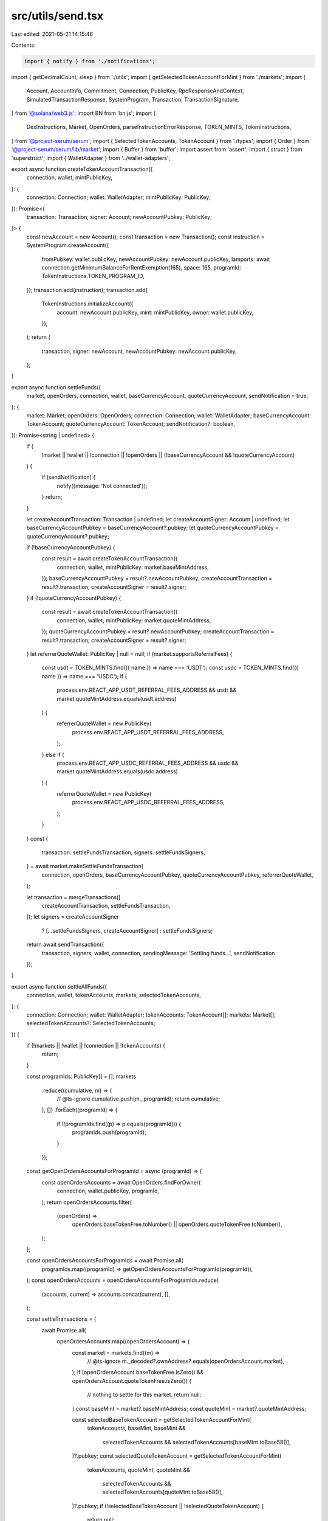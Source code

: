 src/utils/send.tsx
==================

Last edited: 2021-05-21 14:15:46

Contents:

.. code-block:: tsx

    import { notify } from './notifications';
import { getDecimalCount, sleep } from './utils';
import { getSelectedTokenAccountForMint } from './markets';
import {
  Account,
  AccountInfo,
  Commitment,
  Connection,
  PublicKey,
  RpcResponseAndContext,
  SimulatedTransactionResponse,
  SystemProgram,
  Transaction,
  TransactionSignature,
} from '@solana/web3.js';
import BN from 'bn.js';
import {
  DexInstructions,
  Market,
  OpenOrders, parseInstructionErrorResponse,
  TOKEN_MINTS,
  TokenInstructions,
} from '@project-serum/serum';
import { SelectedTokenAccounts, TokenAccount } from './types';
import { Order } from '@project-serum/serum/lib/market';
import { Buffer } from 'buffer';
import assert from 'assert';
import { struct } from 'superstruct';
import { WalletAdapter } from '../wallet-adapters';

export async function createTokenAccountTransaction({
  connection,
  wallet,
  mintPublicKey,
}: {
  connection: Connection;
  wallet: WalletAdapter;
  mintPublicKey: PublicKey;
}): Promise<{
  transaction: Transaction;
  signer: Account;
  newAccountPubkey: PublicKey;
}> {
  const newAccount = new Account();
  const transaction = new Transaction();
  const instruction = SystemProgram.createAccount({
    fromPubkey: wallet.publicKey,
    newAccountPubkey: newAccount.publicKey,
    lamports: await connection.getMinimumBalanceForRentExemption(165),
    space: 165,
    programId: TokenInstructions.TOKEN_PROGRAM_ID,
  });
  transaction.add(instruction);
  transaction.add(
    TokenInstructions.initializeAccount({
      account: newAccount.publicKey,
      mint: mintPublicKey,
      owner: wallet.publicKey,
    }),
  );
  return {
    transaction,
    signer: newAccount,
    newAccountPubkey: newAccount.publicKey,
  };
}

export async function settleFunds({
  market,
  openOrders,
  connection,
  wallet,
  baseCurrencyAccount,
  quoteCurrencyAccount,
  sendNotification = true,
}: {
  market: Market;
  openOrders: OpenOrders;
  connection: Connection;
  wallet: WalletAdapter;
  baseCurrencyAccount: TokenAccount;
  quoteCurrencyAccount: TokenAccount;
  sendNotification?: boolean,
}): Promise<string | undefined> {
  if (
    !market ||
    !wallet ||
    !connection ||
    !openOrders ||
    (!baseCurrencyAccount && !quoteCurrencyAccount)
  ) {
    if (sendNotification) {
      notify({message: 'Not connected'});
    }
    return;
  }

  let createAccountTransaction: Transaction | undefined;
  let createAccountSigner: Account | undefined;
  let baseCurrencyAccountPubkey = baseCurrencyAccount?.pubkey;
  let quoteCurrencyAccountPubkey = quoteCurrencyAccount?.pubkey;

  if (!baseCurrencyAccountPubkey) {
    const result = await createTokenAccountTransaction({
      connection,
      wallet,
      mintPublicKey: market.baseMintAddress,
    });
    baseCurrencyAccountPubkey = result?.newAccountPubkey;
    createAccountTransaction = result?.transaction;
    createAccountSigner = result?.signer;
  }
  if (!quoteCurrencyAccountPubkey) {
    const result = await createTokenAccountTransaction({
      connection,
      wallet,
      mintPublicKey: market.quoteMintAddress,
    });
    quoteCurrencyAccountPubkey = result?.newAccountPubkey;
    createAccountTransaction = result?.transaction;
    createAccountSigner = result?.signer;
  }
  let referrerQuoteWallet: PublicKey | null = null;
  if (market.supportsReferralFees) {
    const usdt = TOKEN_MINTS.find(({ name }) => name === 'USDT');
    const usdc = TOKEN_MINTS.find(({ name }) => name === 'USDC');
    if (
      process.env.REACT_APP_USDT_REFERRAL_FEES_ADDRESS &&
      usdt &&
      market.quoteMintAddress.equals(usdt.address)
    ) {
      referrerQuoteWallet = new PublicKey(
        process.env.REACT_APP_USDT_REFERRAL_FEES_ADDRESS,
      );
    } else if (
      process.env.REACT_APP_USDC_REFERRAL_FEES_ADDRESS &&
      usdc &&
      market.quoteMintAddress.equals(usdc.address)
    ) {
      referrerQuoteWallet = new PublicKey(
        process.env.REACT_APP_USDC_REFERRAL_FEES_ADDRESS,
      );
    }
  }
  const {
    transaction: settleFundsTransaction,
    signers: settleFundsSigners,
  } = await market.makeSettleFundsTransaction(
    connection,
    openOrders,
    baseCurrencyAccountPubkey,
    quoteCurrencyAccountPubkey,
    referrerQuoteWallet,
  );

  let transaction = mergeTransactions([
    createAccountTransaction,
    settleFundsTransaction,
  ]);
  let signers = createAccountSigner
    ? [...settleFundsSigners, createAccountSigner]
    : settleFundsSigners;

  return await sendTransaction({
    transaction,
    signers,
    wallet,
    connection,
    sendingMessage: 'Settling funds...',
    sendNotification
  });
}

export async function settleAllFunds({
  connection,
  wallet,
  tokenAccounts,
  markets,
  selectedTokenAccounts,
}: {
  connection: Connection;
  wallet: WalletAdapter;
  tokenAccounts: TokenAccount[];
  markets: Market[];
  selectedTokenAccounts?: SelectedTokenAccounts;
}) {
  if (!markets || !wallet || !connection || !tokenAccounts) {
    return;
  }

  const programIds: PublicKey[] = [];
  markets
    .reduce((cumulative, m) => {
      // @ts-ignore
      cumulative.push(m._programId);
      return cumulative;
    }, [])
    .forEach((programId) => {
      if (!programIds.find((p) => p.equals(programId))) {
        programIds.push(programId);
      }
    });

  const getOpenOrdersAccountsForProgramId = async (programId) => {
    const openOrdersAccounts = await OpenOrders.findForOwner(
      connection,
      wallet.publicKey,
      programId,
    );
    return openOrdersAccounts.filter(
      (openOrders) =>
        openOrders.baseTokenFree.toNumber() ||
        openOrders.quoteTokenFree.toNumber(),
    );
  };

  const openOrdersAccountsForProgramIds = await Promise.all(
    programIds.map((programId) => getOpenOrdersAccountsForProgramId(programId)),
  );
  const openOrdersAccounts = openOrdersAccountsForProgramIds.reduce(
    (accounts, current) => accounts.concat(current),
    [],
  );

  const settleTransactions = (
    await Promise.all(
      openOrdersAccounts.map((openOrdersAccount) => {
        const market = markets.find((m) =>
          // @ts-ignore
          m._decoded?.ownAddress?.equals(openOrdersAccount.market),
        );
        if (openOrdersAccount.baseTokenFree.isZero() && openOrdersAccount.quoteTokenFree.isZero()) {
          // nothing to settle for this market.
          return null;
        }
        const baseMint = market?.baseMintAddress;
        const quoteMint = market?.quoteMintAddress;

        const selectedBaseTokenAccount = getSelectedTokenAccountForMint(
          tokenAccounts,
          baseMint,
          baseMint &&
            selectedTokenAccounts &&
            selectedTokenAccounts[baseMint.toBase58()],
        )?.pubkey;
        const selectedQuoteTokenAccount = getSelectedTokenAccountForMint(
          tokenAccounts,
          quoteMint,
          quoteMint &&
            selectedTokenAccounts &&
            selectedTokenAccounts[quoteMint.toBase58()],
        )?.pubkey;
        if (!selectedBaseTokenAccount || !selectedQuoteTokenAccount) {
          return null;
        }
        return (
          market &&
          market.makeSettleFundsTransaction(
            connection,
            openOrdersAccount,
            selectedBaseTokenAccount,
            selectedQuoteTokenAccount,
          )
        );
      }),
    )
  ).filter(
    (
      x,
    ): x is {
      signers: Account[];
      transaction: Transaction;
      payer: PublicKey;
    } => !!x,
  );
  if (!settleTransactions || settleTransactions.length === 0) return;

  const transactions = settleTransactions.slice(0, 4).map((t) => t.transaction);
  const signers: Array<Account> = [];
  settleTransactions
    .reduce((cumulative: Array<Account>, t) => cumulative.concat(t.signers), [])
    .forEach((signer) => {
      if (!signers.find((s) => s.publicKey.equals(signer.publicKey))) {
        signers.push(signer);
      }
    });

  const transaction = mergeTransactions(transactions);

  return await sendTransaction({
    transaction,
    signers,
    wallet,
    connection,
  });
}

export async function cancelOrder(params: {
  market: Market;
  connection: Connection;
  wallet: WalletAdapter;
  order: Order;
}) {
  return cancelOrders({ ...params, orders: [params.order] });
}

export async function cancelOrders({
  market,
  wallet,
  connection,
  orders,
}: {
  market: Market;
  wallet: WalletAdapter;
  connection: Connection;
  orders: Order[];
}) {
  const transaction = market.makeMatchOrdersTransaction(5);
  orders.forEach((order) => {
    transaction.add(
      market.makeCancelOrderInstruction(connection, wallet.publicKey, order),
    );
  });
  transaction.add(market.makeMatchOrdersTransaction(5));
  return await sendTransaction({
    transaction,
    wallet,
    connection,
    sendingMessage: 'Sending cancel...',
  });
}

export async function placeOrder({
  side,
  price,
  size,
  orderType,
  market,
  connection,
  wallet,
  baseCurrencyAccount,
  quoteCurrencyAccount,
  feeDiscountPubkey = undefined,
}: {
  side: 'buy' | 'sell';
  price: number;
  size: number;
  orderType: 'ioc' | 'postOnly' | 'limit';
  market: Market | undefined | null;
  connection: Connection;
  wallet: WalletAdapter;
  baseCurrencyAccount: PublicKey | undefined;
  quoteCurrencyAccount: PublicKey | undefined;
  feeDiscountPubkey: PublicKey | undefined;
}) {
  let formattedMinOrderSize =
    market?.minOrderSize?.toFixed(getDecimalCount(market.minOrderSize)) ||
    market?.minOrderSize;
  let formattedTickSize =
    market?.tickSize?.toFixed(getDecimalCount(market.tickSize)) ||
    market?.tickSize;
  const isIncrement = (num, step) =>
    Math.abs((num / step) % 1) < 1e-5 ||
    Math.abs(((num / step) % 1) - 1) < 1e-5;
  if (isNaN(price)) {
    notify({ message: 'Invalid price', type: 'error' });
    return;
  }
  if (isNaN(size)) {
    notify({ message: 'Invalid size', type: 'error' });
    return;
  }
  if (!wallet || !wallet.publicKey) {
    notify({ message: 'Connect wallet', type: 'error' });
    return;
  }
  if (!market) {
    notify({ message: 'Invalid  market', type: 'error' });
    return;
  }
  if (!isIncrement(size, market.minOrderSize)) {
    notify({
      message: `Size must be an increment of ${formattedMinOrderSize}`,
      type: 'error',
    });
    return;
  }
  if (size < market.minOrderSize) {
    notify({ message: 'Size too small', type: 'error' });
    return;
  }
  if (!isIncrement(price, market.tickSize)) {
    notify({
      message: `Price must be an increment of ${formattedTickSize}`,
      type: 'error',
    });
    return;
  }
  if (price < market.tickSize) {
    notify({ message: 'Price under tick size', type: 'error' });
    return;
  }
  const owner = wallet.publicKey;
  const transaction = new Transaction();
  const signers: Account[] = [];

  if (!baseCurrencyAccount) {
    const {
      transaction: createAccountTransaction,
      signer: createAccountSigners,
      newAccountPubkey,
    } = await createTokenAccountTransaction({
      connection,
      wallet,
      mintPublicKey: market.baseMintAddress,
    });
    transaction.add(createAccountTransaction);
    signers.push(createAccountSigners);
    baseCurrencyAccount = newAccountPubkey;
  }
  if (!quoteCurrencyAccount) {
    const {
      transaction: createAccountTransaction,
      signer: createAccountSigners,
      newAccountPubkey,
    } = await createTokenAccountTransaction({
      connection,
      wallet,
      mintPublicKey: market.quoteMintAddress,
    });
    transaction.add(createAccountTransaction);
    signers.push(createAccountSigners);
    quoteCurrencyAccount = newAccountPubkey;
  }

  const payer = side === 'sell' ? baseCurrencyAccount : quoteCurrencyAccount;
  if (!payer) {
    notify({
      message: 'Need an SPL token account for cost currency',
      type: 'error',
    });
    return;
  }
  const params = {
    owner,
    payer,
    side,
    price,
    size,
    orderType,
    feeDiscountPubkey: feeDiscountPubkey || null,
  };
  console.log(params);

  const matchOrderstransaction = market.makeMatchOrdersTransaction(5);
  transaction.add(matchOrderstransaction);
  const startTime = getUnixTs();
  let {
    transaction: placeOrderTx,
    signers: placeOrderSigners,
  } = await market.makePlaceOrderTransaction(
    connection,
    params,
    120_000,
    120_000,
  );
  const endTime = getUnixTs();
  console.log(`Creating order transaction took ${endTime - startTime}`);
  transaction.add(placeOrderTx);
  transaction.add(market.makeMatchOrdersTransaction(5));
  signers.push(...placeOrderSigners);

  return await sendTransaction({
    transaction,
    wallet,
    connection,
    signers,
    sendingMessage: 'Sending order...',
  });
}

export async function listMarket({
  connection,
  wallet,
  baseMint,
  quoteMint,
  baseLotSize,
  quoteLotSize,
  dexProgramId,
}: {
  connection: Connection;
  wallet: WalletAdapter;
  baseMint: PublicKey;
  quoteMint: PublicKey;
  baseLotSize: number;
  quoteLotSize: number;
  dexProgramId: PublicKey;
}) {
  const market = new Account();
  const requestQueue = new Account();
  const eventQueue = new Account();
  const bids = new Account();
  const asks = new Account();
  const baseVault = new Account();
  const quoteVault = new Account();
  const feeRateBps = 0;
  const quoteDustThreshold = new BN(100);

  async function getVaultOwnerAndNonce() {
    const nonce = new BN(0);
    while (true) {
      try {
        const vaultOwner = await PublicKey.createProgramAddress(
          [market.publicKey.toBuffer(), nonce.toArrayLike(Buffer, 'le', 8)],
          dexProgramId,
        );
        return [vaultOwner, nonce];
      } catch (e) {
        nonce.iaddn(1);
      }
    }
  }
  const [vaultOwner, vaultSignerNonce] = await getVaultOwnerAndNonce();

  const tx1 = new Transaction();
  tx1.add(
    SystemProgram.createAccount({
      fromPubkey: wallet.publicKey,
      newAccountPubkey: baseVault.publicKey,
      lamports: await connection.getMinimumBalanceForRentExemption(165),
      space: 165,
      programId: TokenInstructions.TOKEN_PROGRAM_ID,
    }),
    SystemProgram.createAccount({
      fromPubkey: wallet.publicKey,
      newAccountPubkey: quoteVault.publicKey,
      lamports: await connection.getMinimumBalanceForRentExemption(165),
      space: 165,
      programId: TokenInstructions.TOKEN_PROGRAM_ID,
    }),
    TokenInstructions.initializeAccount({
      account: baseVault.publicKey,
      mint: baseMint,
      owner: vaultOwner,
    }),
    TokenInstructions.initializeAccount({
      account: quoteVault.publicKey,
      mint: quoteMint,
      owner: vaultOwner,
    }),
  );

  const tx2 = new Transaction();
  tx2.add(
    SystemProgram.createAccount({
      fromPubkey: wallet.publicKey,
      newAccountPubkey: market.publicKey,
      lamports: await connection.getMinimumBalanceForRentExemption(
        Market.getLayout(dexProgramId).span,
      ),
      space: Market.getLayout(dexProgramId).span,
      programId: dexProgramId,
    }),
    SystemProgram.createAccount({
      fromPubkey: wallet.publicKey,
      newAccountPubkey: requestQueue.publicKey,
      lamports: await connection.getMinimumBalanceForRentExemption(5120 + 12),
      space: 5120 + 12,
      programId: dexProgramId,
    }),
    SystemProgram.createAccount({
      fromPubkey: wallet.publicKey,
      newAccountPubkey: eventQueue.publicKey,
      lamports: await connection.getMinimumBalanceForRentExemption(262144 + 12),
      space: 262144 + 12,
      programId: dexProgramId,
    }),
    SystemProgram.createAccount({
      fromPubkey: wallet.publicKey,
      newAccountPubkey: bids.publicKey,
      lamports: await connection.getMinimumBalanceForRentExemption(65536 + 12),
      space: 65536 + 12,
      programId: dexProgramId,
    }),
    SystemProgram.createAccount({
      fromPubkey: wallet.publicKey,
      newAccountPubkey: asks.publicKey,
      lamports: await connection.getMinimumBalanceForRentExemption(65536 + 12),
      space: 65536 + 12,
      programId: dexProgramId,
    }),
    DexInstructions.initializeMarket({
      market: market.publicKey,
      requestQueue: requestQueue.publicKey,
      eventQueue: eventQueue.publicKey,
      bids: bids.publicKey,
      asks: asks.publicKey,
      baseVault: baseVault.publicKey,
      quoteVault: quoteVault.publicKey,
      baseMint,
      quoteMint,
      baseLotSize: new BN(baseLotSize),
      quoteLotSize: new BN(quoteLotSize),
      feeRateBps,
      vaultSignerNonce,
      quoteDustThreshold,
      programId: dexProgramId,
    }),
  );

  const signedTransactions = await signTransactions({
    transactionsAndSigners: [
      { transaction: tx1, signers: [baseVault, quoteVault] },
      {
        transaction: tx2,
        signers: [market, requestQueue, eventQueue, bids, asks],
      },
    ],
    wallet,
    connection,
  });
  for (let signedTransaction of signedTransactions) {
    await sendSignedTransaction({
      signedTransaction,
      connection,
    });
  }

  return market.publicKey;
}

export const getUnixTs = () => {
  return new Date().getTime() / 1000;
};

const DEFAULT_TIMEOUT = 15000;

export async function sendTransaction({
  transaction,
  wallet,
  signers = [],
  connection,
  sendingMessage = 'Sending transaction...',
  sentMessage = 'Transaction sent',
  successMessage = 'Transaction confirmed',
  timeout = DEFAULT_TIMEOUT,
  sendNotification = true,
}: {
  transaction: Transaction;
  wallet: WalletAdapter;
  signers?: Array<Account>;
  connection: Connection;
  sendingMessage?: string;
  sentMessage?: string;
  successMessage?: string;
  timeout?: number;
  sendNotification?: boolean
}) {
  const signedTransaction = await signTransaction({
    transaction,
    wallet,
    signers,
    connection,
  });
  return await sendSignedTransaction({
    signedTransaction,
    connection,
    sendingMessage,
    sentMessage,
    successMessage,
    timeout,
    sendNotification
  });
}

export async function signTransaction({
  transaction,
  wallet,
  signers = [],
  connection,
}: {
  transaction: Transaction;
  wallet: WalletAdapter;
  signers?: Array<Account>;
  connection: Connection;
}) {
  transaction.recentBlockhash = (
    await connection.getRecentBlockhash('max')
  ).blockhash;
  transaction.setSigners(wallet.publicKey, ...signers.map((s) => s.publicKey));
  if (signers.length > 0) {
    transaction.partialSign(...signers);
  }
  return await wallet.signTransaction(transaction);
}

export async function signTransactions({
  transactionsAndSigners,
  wallet,
  connection,
}: {
  transactionsAndSigners: {
    transaction: Transaction;
    signers?: Array<Account>;
  }[];
  wallet: WalletAdapter;
  connection: Connection;
}) {
  const blockhash = (await connection.getRecentBlockhash('max')).blockhash;
  transactionsAndSigners.forEach(({ transaction, signers = [] }) => {
    transaction.recentBlockhash = blockhash;
    transaction.setSigners(
      wallet.publicKey,
      ...signers.map((s) => s.publicKey),
    );
    if (signers?.length > 0) {
      transaction.partialSign(...signers);
    }
  });
  return await wallet.signAllTransactions(
    transactionsAndSigners.map(({ transaction }) => transaction),
  );
}

export async function sendSignedTransaction({
  signedTransaction,
  connection,
  sendingMessage = 'Sending transaction...',
  sentMessage = 'Transaction sent',
  successMessage = 'Transaction confirmed',
  timeout = DEFAULT_TIMEOUT,
  sendNotification = true,
}: {
  signedTransaction: Transaction;
  connection: Connection;
  sendingMessage?: string;
  sentMessage?: string;
  successMessage?: string;
  timeout?: number;
  sendNotification?: boolean
}): Promise<string> {
  const rawTransaction = signedTransaction.serialize();
  const startTime = getUnixTs();
  if (sendNotification){
    notify({ message: sendingMessage });
  }
  const txid: TransactionSignature = await connection.sendRawTransaction(
    rawTransaction,
    {
      skipPreflight: true,
    },
  );
  if (sendNotification) {
    notify({ message: sentMessage, type: 'success', txid });
  }

  console.log('Started awaiting confirmation for', txid);

  let done = false;
  (async () => {
    while (!done && getUnixTs() - startTime < timeout) {
      connection.sendRawTransaction(rawTransaction, {
        skipPreflight: true,
      });
      await sleep(300);
    }
  })();
  try {
    await awaitTransactionSignatureConfirmation(txid, timeout, connection);
  } catch (err) {
    if (err.timeout) {
      throw new Error('Timed out awaiting confirmation on transaction');
    }
    let simulateResult: SimulatedTransactionResponse | null = null;
    try {
      simulateResult = (
        await simulateTransaction(connection, signedTransaction, 'single')
      ).value;
    } catch (e) {}
    if (simulateResult && simulateResult.err) {
      if (simulateResult.logs) {
        for (let i = simulateResult.logs.length - 1; i >= 0; --i) {
          const line = simulateResult.logs[i];
          if (line.startsWith('Program log: ')) {
            throw new Error(
              'Transaction failed: ' + line.slice('Program log: '.length),
            );
          }
        }
      }
      let parsedError;
      if (typeof simulateResult.err == 'object' && "InstructionError" in simulateResult.err) {
        const parsedErrorInfo = parseInstructionErrorResponse(signedTransaction, simulateResult.err["InstructionError"]);
        parsedError = parsedErrorInfo.error;
      } else {
        parsedError = JSON.stringify(simulateResult.err);
      }
      throw new Error(parsedError);
    }
    throw new Error('Transaction failed');
  } finally {
    done = true;
  }
  if (sendNotification) {
    notify({ message: successMessage, type: 'success', txid });
  }

  console.log('Latency', txid, getUnixTs() - startTime);
  return txid;
}

async function awaitTransactionSignatureConfirmation(
  txid: TransactionSignature,
  timeout: number,
  connection: Connection,
) {
  let done = false;
  const result = await new Promise((resolve, reject) => {
    (async () => {
      setTimeout(() => {
        if (done) {
          return;
        }
        done = true;
        console.log('Timed out for txid', txid);
        reject({ timeout: true });
      }, timeout);
      try {
        connection.onSignature(
          txid,
          (result) => {
            console.log('WS confirmed', txid, result);
            done = true;
            if (result.err) {
              reject(result.err);
            } else {
              resolve(result);
            }
          },
          'recent',
        );
        console.log('Set up WS connection', txid);
      } catch (e) {
        done = true;
        console.log('WS error in setup', txid, e);
      }
      while (!done) {
        // eslint-disable-next-line no-loop-func
        (async () => {
          try {
            const signatureStatuses = await connection.getSignatureStatuses([
              txid,
            ]);
            const result = signatureStatuses && signatureStatuses.value[0];
            if (!done) {
              if (!result) {
                console.log('REST null result for', txid, result);
              } else if (result.err) {
                console.log('REST error for', txid, result);
                done = true;
                reject(result.err);
              } else if (!result.confirmations) {
                console.log('REST no confirmations for', txid, result);
              } else {
                console.log('REST confirmation for', txid, result);
                done = true;
                resolve(result);
              }
            }
          } catch (e) {
            if (!done) {
              console.log('REST connection error: txid', txid, e);
            }
          }
        })();
        await sleep(300);
      }
    })();
  });
  done = true;
  return result;
}

function mergeTransactions(transactions: (Transaction | undefined)[]) {
  const transaction = new Transaction();
  transactions
    .filter((t): t is Transaction => t !== undefined)
    .forEach((t) => {
      transaction.add(t);
    });
  return transaction;
}

function jsonRpcResult(resultDescription: any) {
  const jsonRpcVersion = struct.literal('2.0');
  return struct.union([
    struct({
      jsonrpc: jsonRpcVersion,
      id: 'string',
      error: 'any',
    }),
    struct({
      jsonrpc: jsonRpcVersion,
      id: 'string',
      error: 'null?',
      result: resultDescription,
    }),
  ]);
}

function jsonRpcResultAndContext(resultDescription: any) {
  return jsonRpcResult({
    context: struct({
      slot: 'number',
    }),
    value: resultDescription,
  });
}

const AccountInfoResult = struct({
  executable: 'boolean',
  owner: 'string',
  lamports: 'number',
  data: 'any',
  rentEpoch: 'number?',
});

export const GetMultipleAccountsAndContextRpcResult = jsonRpcResultAndContext(
  struct.array([struct.union(['null', AccountInfoResult])]),
);

export async function getMultipleSolanaAccounts(
  connection: Connection,
  publicKeys: PublicKey[],
): Promise<
  RpcResponseAndContext<{ [key: string]: AccountInfo<Buffer> | null }>
> {
  const args = [publicKeys.map((k) => k.toBase58()), { commitment: 'recent' }];
  // @ts-ignore
  const unsafeRes = await connection._rpcRequest('getMultipleAccounts', args);
  const res = GetMultipleAccountsAndContextRpcResult(unsafeRes);
  if (res.error) {
    throw new Error(
      'failed to get info about accounts ' +
        publicKeys.map((k) => k.toBase58()).join(', ') +
        ': ' +
        res.error.message,
    );
  }
  assert(typeof res.result !== 'undefined');
  const accounts: Array<{
    executable: any;
    owner: PublicKey;
    lamports: any;
    data: Buffer;
  } | null> = [];
  for (const account of res.result.value) {
    let value: {
      executable: any;
      owner: PublicKey;
      lamports: any;
      data: Buffer;
    } | null = null;
    if (res.result.value) {
      const { executable, owner, lamports, data } = account;
      assert(data[1] === 'base64');
      value = {
        executable,
        owner: new PublicKey(owner),
        lamports,
        data: Buffer.from(data[0], 'base64'),
      };
    }
    accounts.push(value);
  }
  return {
    context: {
      slot: res.result.context.slot,
    },
    value: Object.fromEntries(
      accounts.map((account, i) => [publicKeys[i].toBase58(), account]),
    ),
  };
}

/** Copy of Connection.simulateTransaction that takes a commitment parameter. */
async function simulateTransaction(
  connection: Connection,
  transaction: Transaction,
  commitment: Commitment,
): Promise<RpcResponseAndContext<SimulatedTransactionResponse>> {
  // @ts-ignore
  transaction.recentBlockhash = await connection._recentBlockhash(
    // @ts-ignore
    connection._disableBlockhashCaching,
  );

  const signData = transaction.serializeMessage();
  // @ts-ignore
  const wireTransaction = transaction._serialize(signData);
  const encodedTransaction = wireTransaction.toString('base64');
  const config: any = { encoding: 'base64', commitment };
  const args = [encodedTransaction, config];

  // @ts-ignore
  const res = await connection._rpcRequest('simulateTransaction', args);
  if (res.error) {
    throw new Error('failed to simulate transaction: ' + res.error.message);
  }
  return res.result;
}


